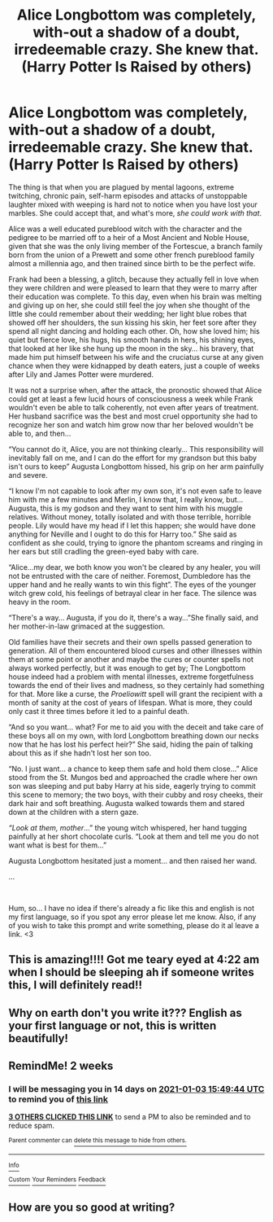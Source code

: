 #+TITLE: Alice Longbottom was completely, with-out a shadow of a doubt, irredeemable crazy. She knew that. (Harry Potter Is Raised by others)

* Alice Longbottom was completely, with-out a shadow of a doubt, irredeemable crazy. She knew that. (Harry Potter Is Raised by others)
:PROPERTIES:
:Author: Kaikuroi
:Score: 106
:DateUnix: 1608440323.0
:DateShort: 2020-Dec-20
:FlairText: Prompt
:END:
The thing is that when you are plagued by mental lagoons, extreme twitching, chronic pain, self-harm episodes and attacks of unstoppable laughter mixed with weeping is hard not to notice when you have lost your marbles. She could accept that, and what's more, /she could work with that/.

Alice was a well educated pureblood witch with the character and the pedigree to be married off to a heir of a Most Ancient and Noble House, given that she was the only living member of the Fortescue, a branch family born from the union of a Prewett and some other french pureblood family almost a millennia ago, and then trained since birth to be the perfect wife.

Frank had been a blessing, a glitch, because they actually fell in love when they were children and were pleased to learn that they were to marry after their education was complete. To this day, even when his brain was melting and giving up on her, she could still feel the joy when she thought of the little she could remember about their wedding; her light blue robes that showed off her shoulders, the sun kissing his skin, her feet sore after they spend all night dancing and holding each other. Oh, how she loved him; his quiet but fierce love, his hugs, his smooth hands in hers, his shining eyes, that looked at her like she hung up the moon in the sky... his bravery, that made him put himself between his wife and the cruciatus curse at any given chance when they were kidnapped by death eaters, just a couple of weeks after Lily and James Potter were murdered.

It was not a surprise when, after the attack, the pronostic showed that Alice could get at least a few lucid hours of consciousness a week while Frank wouldn't even be able to talk coherently, not even after years of treatment. Her husband sacrifice was the best and most cruel opportunity she had to recognize her son and watch him grow now thar her beloved wouldn't be able to, and then...

“You cannot do it, Alice, you are not thinking clearly... This responsibility will inevitably fall on me, and I can do the effort for my grandson but this baby isn't ours to keep” Augusta Longbottom hissed, his grip on her arm painfully and severe.

“I know I'm not capable to look after my own son, it's not even safe to leave him with me a few minutes and Merlin, I know that, I really know, but... Augusta, this is my godson and they want to sent him with his muggle relatives. Without money, totally isolated and with those terrible, horrible people. Lily would have my head if I let this happen; she would have done anything for Neville and I ought to do this for Harry too.” She said as confident as she could, trying to ignore the phantom screams and ringing in her ears but still cradling the green-eyed baby with care.

“Alice...my dear, we both know you won't be cleared by any healer, you will not be entrusted with the care of neither. Foremost, Dumbledore has the upper hand and he really wants to win this fight”. The eyes of the younger witch grew cold, his feelings of betrayal clear in her face. The silence was heavy in the room.

“There's a way... Augusta, if you do it, there's a way...”She finally said, and her mother-in-law grimaced at the suggestion.

Old families have their secrets and their own spells passed generation to generation. All of them encountered blood curses and other illnesses within them at some point or another and maybe the cures or counter spells not always worked perfectly, but it was enough to get by; The Longbottom house indeed had a problem with mental illnesses, extreme forgetfulness towards the end of their lives and madness, so they certainly had something for that. More like a curse, the /Proeliowitt/ spell will grant the recipient with a month of sanity at the cost of years of lifespan. What is more, they could only cast it three times before it led to a painful death.

“And so you want... what? For me to aid you with the deceit and take care of these boys all on my own, with lord Longbottom breathing down our necks now that he has lost his perfect heir?” She said, hiding the pain of talking about this as if she hadn't lost her son too.

“No. I just want... a chance to keep them safe and hold them close...” Alice stood from the St. Mungos bed and approached the cradle where her own son was sleeping and put baby Harry at his side, eagerly trying to commit this scene to memory; the two boys, with their cubby and rosy cheeks, their dark hair and soft breathing. Augusta walked towards them and stared down at the children with a stern gaze.

/“Look at them, mother/...” the young witch whispered, her hand tugging painfully at her short chocolate curls. “Look at them and tell me you do not want what is best for them...”

Augusta Longbottom hesitated just a moment... and then raised her wand.

...

​

Hum, so... I have no idea if there's already a fic like this and english is not my first language, so if you spot any error please let me know. Also, if any of you wish to take this prompt and write something, please do it al leave a link. <3


** This is amazing!!!! Got me teary eyed at 4:22 am when I should be sleeping ah if someone writes this, I will definitely read!!
:PROPERTIES:
:Author: HotTamale187
:Score: 10
:DateUnix: 1608467054.0
:DateShort: 2020-Dec-20
:END:


** Why on earth don't you write it??? English as your first language or not, this is written beautifully!
:PROPERTIES:
:Author: Sam-HobbitOfTheShire
:Score: 5
:DateUnix: 1608567641.0
:DateShort: 2020-Dec-21
:END:


** RemindMe! 2 weeks
:PROPERTIES:
:Author: vikarti_anatra
:Score: 2
:DateUnix: 1608479384.0
:DateShort: 2020-Dec-20
:END:

*** I will be messaging you in 14 days on [[http://www.wolframalpha.com/input/?i=2021-01-03%2015:49:44%20UTC%20To%20Local%20Time][*2021-01-03 15:49:44 UTC*]] to remind you of [[https://np.reddit.com/r/HPfanfiction/comments/kgnz4y/alice_longbottom_was_completely_without_a_shadow/gghkx29/?context=3][*this link*]]

[[https://np.reddit.com/message/compose/?to=RemindMeBot&subject=Reminder&message=%5Bhttps%3A%2F%2Fwww.reddit.com%2Fr%2FHPfanfiction%2Fcomments%2Fkgnz4y%2Falice_longbottom_was_completely_without_a_shadow%2Fgghkx29%2F%5D%0A%0ARemindMe%21%202021-01-03%2015%3A49%3A44%20UTC][*3 OTHERS CLICKED THIS LINK*]] to send a PM to also be reminded and to reduce spam.

^{Parent commenter can} [[https://np.reddit.com/message/compose/?to=RemindMeBot&subject=Delete%20Comment&message=Delete%21%20kgnz4y][^{delete this message to hide from others.}]]

--------------

[[https://np.reddit.com/r/RemindMeBot/comments/e1bko7/remindmebot_info_v21/][^{Info}]]

[[https://np.reddit.com/message/compose/?to=RemindMeBot&subject=Reminder&message=%5BLink%20or%20message%20inside%20square%20brackets%5D%0A%0ARemindMe%21%20Time%20period%20here][^{Custom}]]
[[https://np.reddit.com/message/compose/?to=RemindMeBot&subject=List%20Of%20Reminders&message=MyReminders%21][^{Your Reminders}]]
[[https://np.reddit.com/message/compose/?to=Watchful1&subject=RemindMeBot%20Feedback][^{Feedback}]]
:PROPERTIES:
:Author: RemindMeBot
:Score: 1
:DateUnix: 1608479433.0
:DateShort: 2020-Dec-20
:END:


** How are you so good at writing?
:PROPERTIES:
:Author: 4143636
:Score: 2
:DateUnix: 1609695586.0
:DateShort: 2021-Jan-03
:END:
